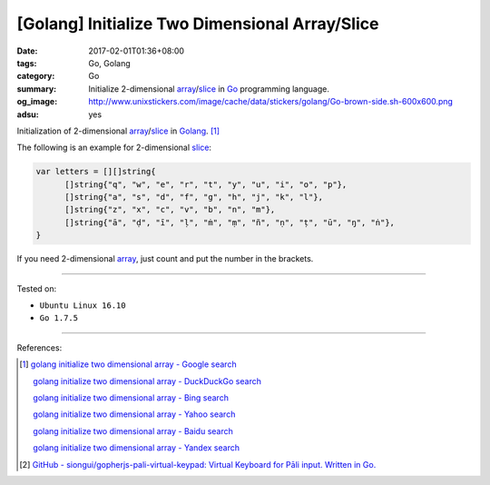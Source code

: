 [Golang] Initialize Two Dimensional Array/Slice
###############################################

:date: 2017-02-01T01:36+08:00
:tags: Go, Golang
:category: Go
:summary: Initialize 2-dimensional array_/slice_
          in Go_ programming language.
:og_image: http://www.unixstickers.com/image/cache/data/stickers/golang/Go-brown-side.sh-600x600.png
:adsu: yes

Initialization of 2-dimensional array_/slice_ in Golang_. [1]_

The following is an example for 2-dimensional slice_:

.. code-block:: go

  var letters = [][]string{
  	[]string{"q", "w", "e", "r", "t", "y", "u", "i", "o", "p"},
  	[]string{"a", "s", "d", "f", "g", "h", "j", "k", "l"},
  	[]string{"z", "x", "c", "v", "b", "n", "m"},
  	[]string{"ā", "ḍ", "ī", "ḷ", "ṁ", "ṃ", "ñ", "ṇ", "ṭ", "ū", "ŋ", "ṅ"},
  }

If you need 2-dimensional array_, just count and put the number in the brackets.

.. adsu:: 2

----

Tested on:

- ``Ubuntu Linux 16.10``
- ``Go 1.7.5``

----

References:

.. [1] `golang initialize two dimensional array - Google search <https://www.google.com/search?q=golang+initialize+two+dimensional+array>`_

       `golang initialize two dimensional array - DuckDuckGo search <https://duckduckgo.com/?q=golang+initialize+two+dimensional+array>`_

       `golang initialize two dimensional array - Bing search <https://www.bing.com/search?q=golang+initialize+two+dimensional+array>`_

       `golang initialize two dimensional array - Yahoo search <https://search.yahoo.com/search?p=golang+initialize+two+dimensional+array>`_

       `golang initialize two dimensional array - Baidu search <https://www.baidu.com/s?wd=golang+initialize+two+dimensional+array>`_

       `golang initialize two dimensional array - Yandex search <https://www.yandex.com/search/?text=golang+initialize+two+dimensional+array>`_
.. adsu:: 3
.. [2] `GitHub - siongui/gopherjs-pali-virtual-keypad: Virtual Keyboard for Pāli input. Written in Go. <https://github.com/siongui/gopherjs-pali-virtual-keypad>`_

.. _Go: https://golang.org/
.. _Golang: https://golang.org/
.. _array: https://www.google.com/search?q=golang+array
.. _slice: https://www.google.com/search?q=golang+slice
